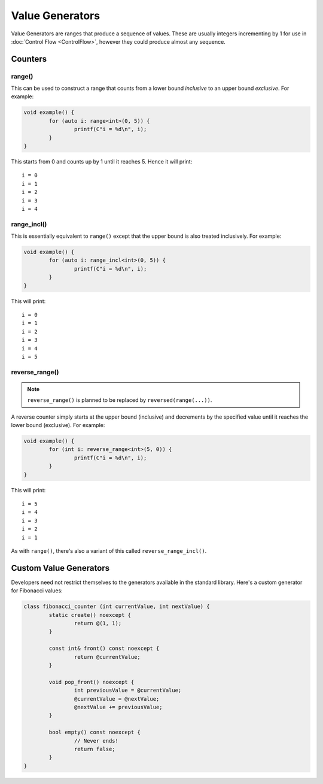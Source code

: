 Value Generators
================

Value Generators are ranges that produce a sequence of values. These are usually integers incrementing by 1 for use in :doc:`Control Flow <ControlFlow>`, however they could produce almost any sequence.

Counters
--------

range()
~~~~~~~

This can be used to construct a range that counts from a lower bound *inclusive* to an upper bound *exclusive*. For example:

.. code-block:: c++

	void example() {
		for (auto i: range<int>(0, 5)) {
			printf(C"i = %d\n", i);
		}
	}

This starts from 0 and counts up by 1 until it reaches 5. Hence it will print:

::

	i = 0
	i = 1
	i = 2
	i = 3
	i = 4

range_incl()
~~~~~~~~~~~~

This is essentially equivalent to ``range()`` except that the upper bound is also treated inclusively. For example:

.. code-block:: c++

	void example() {
		for (auto i: range_incl<int>(0, 5)) {
			printf(C"i = %d\n", i);
		}
	}

This will print:

::

	i = 0
	i = 1
	i = 2
	i = 3
	i = 4
	i = 5

reverse_range()
~~~~~~~~~~~~~~~

.. Note::
	``reverse_range()`` is planned to be replaced by ``reversed(range(...))``.

A reverse counter simply starts at the upper bound (inclusive) and decrements by the specified value until it reaches the lower bound (exclusive). For example:

.. code-block:: c++

	void example() {
		for (int i: reverse_range<int>(5, 0)) {
			printf(C"i = %d\n", i);
		}
	}

This will print:

::

	i = 5
	i = 4
	i = 3
	i = 2
	i = 1

As with ``range()``, there's also a variant of this called ``reverse_range_incl()``.

Custom Value Generators
-----------------------

Developers need not restrict themselves to the generators available in the standard library. Here's a custom generator for Fibonacci values:

.. code-block:: c++

	class fibonacci_counter (int currentValue, int nextValue) {
		static create() noexcept {
			return @(1, 1);
		}
		
		const int& front() const noexcept {
			return @currentValue;
		}
		
		void pop_front() noexcept {
			int previousValue = @currentValue;
			@currentValue = @nextValue;
			@nextValue += previousValue;
		}
		
		bool empty() const noexcept {
			// Never ends!
			return false;
		}
	}

